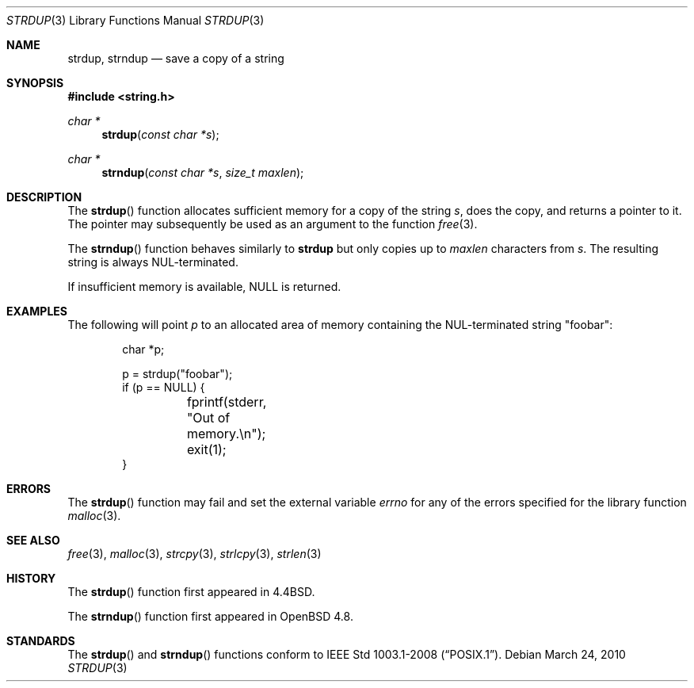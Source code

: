 .\" $OpenBSD: strdup.3,v 1.16 2010/05/18 22:24:55 tedu Exp $
.\"
.\" Copyright (c) 1990, 1991, 1993
.\"	The Regents of the University of California.  All rights reserved.
.\"
.\" Redistribution and use in source and binary forms, with or without
.\" modification, are permitted provided that the following conditions
.\" are met:
.\" 1. Redistributions of source code must retain the above copyright
.\"    notice, this list of conditions and the following disclaimer.
.\" 2. Redistributions in binary form must reproduce the above copyright
.\"    notice, this list of conditions and the following disclaimer in the
.\"    documentation and/or other materials provided with the distribution.
.\" 3. Neither the name of the University nor the names of its contributors
.\"    may be used to endorse or promote products derived from this software
.\"    without specific prior written permission.
.\"
.\" THIS SOFTWARE IS PROVIDED BY THE REGENTS AND CONTRIBUTORS ``AS IS'' AND
.\" ANY EXPRESS OR IMPLIED WARRANTIES, INCLUDING, BUT NOT LIMITED TO, THE
.\" IMPLIED WARRANTIES OF MERCHANTABILITY AND FITNESS FOR A PARTICULAR PURPOSE
.\" ARE DISCLAIMED.  IN NO EVENT SHALL THE REGENTS OR CONTRIBUTORS BE LIABLE
.\" FOR ANY DIRECT, INDIRECT, INCIDENTAL, SPECIAL, EXEMPLARY, OR CONSEQUENTIAL
.\" DAMAGES (INCLUDING, BUT NOT LIMITED TO, PROCUREMENT OF SUBSTITUTE GOODS
.\" OR SERVICES; LOSS OF USE, DATA, OR PROFITS; OR BUSINESS INTERRUPTION)
.\" HOWEVER CAUSED AND ON ANY THEORY OF LIABILITY, WHETHER IN CONTRACT, STRICT
.\" LIABILITY, OR TORT (INCLUDING NEGLIGENCE OR OTHERWISE) ARISING IN ANY WAY
.\" OUT OF THE USE OF THIS SOFTWARE, EVEN IF ADVISED OF THE POSSIBILITY OF
.\" SUCH DAMAGE.
.\"
.\"     @(#)strdup.3	8.1 (Berkeley) 6/9/93
.\"
.Dd $Mdocdate: March 24 2010 $
.Dt STRDUP 3
.Os
.Sh NAME
.Nm strdup ,
.Nm strndup
.Nd save a copy of a string
.Sh SYNOPSIS
.Fd #include <string.h>
.Ft char *
.Fn strdup "const char *s"
.Ft char *
.Fn strndup "const char *s" "size_t maxlen"
.Sh DESCRIPTION
The
.Fn strdup
function allocates sufficient memory for a copy of the string
.Fa s ,
does the copy, and returns a pointer to it.
The pointer may subsequently be used as an argument to the function
.Xr free 3 .
.Pp
The
.Fn strndup
function behaves similarly to
.Nm strdup
but only copies up to
.Fa maxlen
characters from
.Fa s .
The resulting string is always NUL-terminated.
.Pp
If insufficient memory is available,
.Dv NULL
is returned.
.Sh EXAMPLES
The following will point
.Va p
to an allocated area of memory containing the NUL-terminated string
.Qq foobar :
.Bd -literal -offset indent
char *p;

p = strdup("foobar");
if (p == NULL) {
	fprintf(stderr, "Out of memory.\en");
	exit(1);
}
.Ed
.Sh ERRORS
The
.Fn strdup
function may fail and set the external variable
.Va errno
for any of the errors specified for the library function
.Xr malloc 3 .
.Sh SEE ALSO
.Xr free 3 ,
.Xr malloc 3 ,
.Xr strcpy 3 ,
.Xr strlcpy 3 ,
.Xr strlen 3
.Sh HISTORY
The
.Fn strdup
function first appeared in
.Bx 4.4 .
.Pp
The
.Fn strndup
function first appeared in
.Ox 4.8 .
.Sh STANDARDS
The
.Fn strdup
and
.Fn strndup
functions conform to
.St -p1003.1-2008 .
